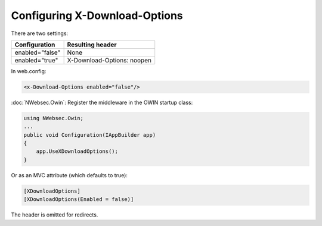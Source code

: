##############################
Configuring X-Download-Options
##############################

There are two settings:

===============   ================
Configuration     Resulting header
===============   ================
enabled="false"   None
enabled="true"    X-Download-Options: noopen
===============   ================

In web.config:

..  code-block:: xml

    <x-Download-Options enabled="false"/>

:doc:`NWebsec.Owin`: Register the middleware in the OWIN startup class:

..  code-block:: c#

    using NWebsec.Owin;
    ...
    public void Configuration(IAppBuilder app)
    {
        app.UseXDownloadOptions();
    }

Or as an MVC attribute (which defaults to true):

..  code-block:: c#

    [XDownloadOptions]
    [XDownloadOptions(Enabled = false)]

The header is omitted for redirects.

